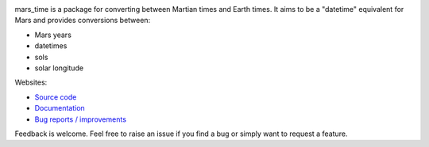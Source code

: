 .. image:: https://github.com/kconnour/mars_time/workflows/CI/badge.svg?branch=master
     :target: https://github.com/kconnour/mars_time/actions?workflow=CI
     :alt: CI Status

mars_time is a package for converting between Martian times and Earth times.
It aims to be a "datetime" equivalent for Mars and provides conversions between:

* Mars years
* datetimes
* sols
* solar longitude

Websites:

* `Source code <https://github.com/kconnour/mars_time/>`_
* `Documentation <https://kconnour.github.io/mars_time/>`_
* `Bug reports / improvements <https://github.com/kconnour/mars_time/issues/>`_

Feedback is welcome. Feel free to raise an issue if you find a bug or simply
want to request a feature.
